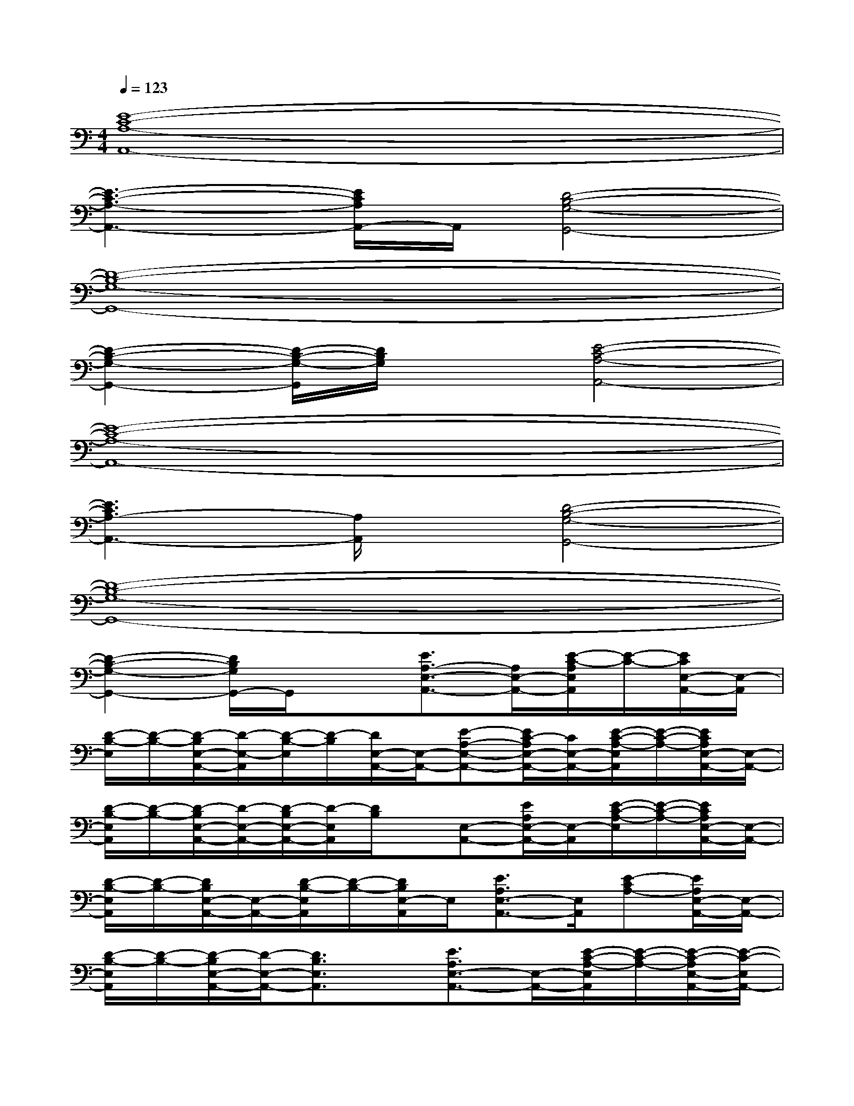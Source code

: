 X:1
T:
M:4/4
L:1/8
Q:1/4=123
K:C%0sharps
V:1
[E8-C8-A,8-A,,8-]|
[E3-C3-A,3-A,,3-][E/2C/2A,/2A,,/2-]A,,/2[D4-B,4-G,4-G,,4-]|
[D8-B,8-G,8-G,,8-]|
[D2-B,2-G,2-G,,2-][D/2-B,/2-G,/2-G,,/2][D/2B,/2G,/2]x[E4-C4-A,4-A,,4-]|
[E8-C8-A,8-A,,8-]|
[E3C3A,3-A,,3-][A,/2A,,/2]x/2[D4-B,4-G,4-G,,4-]|
[D8-B,8-G,8-G,,8-]|
[D2-B,2-G,2-G,,2-][D/2B,/2G,/2G,,/2-]G,,/2x[E3/2A,3/2-E,3/2-A,,3/2-][A,/2E,/2-A,,/2-][E/2-C/2-A,/2E,/2A,,/2][E/2-C/2-][E/2C/2E,/2-A,,/2-][E,/2-A,,/2]|
[D/2-B,/2-E,/2][D/2-B,/2-][D/2-B,/2E,/2-A,,/2-][D/2-E,/2-A,,/2][D/2-B,/2-E,/2][D/2-B,/2][D/2E,/2-A,,/2-][E,/2-A,,/2-][E-A,-E,-A,,-][E/2C/2-A,/2E,/2-A,,/2-][C/2E,/2-A,,/2-][E/2-C/2-A,/2-E,/2A,,/2][E/2-C/2-A,/2-][E/2C/2A,/2E,/2-A,,/2-][E,/2-A,,/2-]|
[D/2-B,/2-E,/2A,,/2][D/2-B,/2-][D/2-B,/2E,/2-A,,/2-][D/2-E,/2-A,,/2-][D/2-B,/2E,/2-A,,/2-][D/2-E,/2A,,/2][D/2B,/2]x/2[E,-A,,-][E/2A,/2E,/2-A,,/2-][E,/2-A,,/2][E/2-C/2-A,/2-E,/2][E/2-C/2-A,/2-][E/2C/2A,/2E,/2-A,,/2-][E,/2-A,,/2-]|
[D/2-B,/2-E,/2A,,/2][D/2-B,/2-][D/2B,/2E,/2-A,,/2-][E,/2-A,,/2-][D/2-B,/2-E,/2A,,/2][D/2-B,/2-][D/2B,/2E,/2-A,,/2]E,/2[E3/2A,3/2E,3/2-A,,3/2-][E,/2A,,/2][E-CA,-][E/2A,/2E,/2-A,,/2-][E,/2-A,,/2-]|
[D/2-B,/2-E,/2A,,/2][D/2-B,/2-][D/2-B,/2E,/2-A,,/2-][D/2-E,/2-A,,/2-][D3/2B,3/2E,3/2A,,3/2]x/2[E3/2A,3/2E,3/2-A,,3/2-][E,/2-A,,/2-][E/2-C/2-A,/2-E,/2A,,/2][E/2-C/2-A,/2-][E/2-C/2-A,/2E,/2-A,,/2-][E/2-C/2-E,/2A,,/2-]|
[E/2-C/2-A,/2-A,,/2][E/2-C/2-A,/2][E/2C/2E,/2-A,,/2-][E,/2-A,,/2][E/2-C/2-A,/2-E,/2][E/2-C/2-A,/2][E-C-A,-][EC-A,A,,-][C/2E,/2-A,,/2-][E,/2-A,,/2-][E3/2-C3/2-A,3/2E,3/2-A,,3/2-][E/2-C/2-E,/2-A,,/2-]|
[E/2-C/2-A,/2-E,/2A,,/2][E/2C/2A,/2][E,-A,,-][E/2-C/2-A,/2-E,/2A,,/2][E/2-C/2-A,/2-][E/2-C/2-A,/2-E,/2-A,,/2][E/2-C/2-A,/2-E,/2][E/2C/2A,/2G,,/2-]G,,/2-[D,-G,,-][D3/2-B,3/2-G,3/2D,3/2-G,,3/2-][D/2-B,/2-D,/2-G,,/2-]|
[D/2-B,/2-G,/2-D,/2-G,,/2][D/2B,/2G,/2D,/2][D,-G,,-][D/2-B,/2-G,/2-D,/2G,,/2][D/2-B,/2-G,/2][D/2-B,/2-G,/2-D,/2-G,,/2][D/2-B,/2-G,/2-D,/2][D/2-B,/2-G,/2D,/2-G,,/2-][D/2-B,/2-D,/2-G,,/2-][D/2B,/2G,/2D,/2-G,,/2-][D,/2-G,,/2-][D/2-B,/2-G,/2-D,/2G,,/2][D/2-B,/2-G,/2-][D/2-B,/2-G,/2D,/2-G,,/2-][D/2-B,/2-D,/2-G,,/2-]|
[D/2-B,/2-G,/2-D,/2G,,/2][D/2B,/2G,/2][D,-G,,-][D/2-B,/2-G,/2-D,/2G,,/2][D/2-B,/2-G,/2-][D/2B,/2G,/2D,/2-G,,/2]D,/2[E3/2C3/2A,3/2E,3/2-A,,3/2-][E,/2A,,/2][E-C-A,-][E/2-C/2-A,/2E,/2-A,,/2-][E/2-C/2-E,/2-A,,/2-]